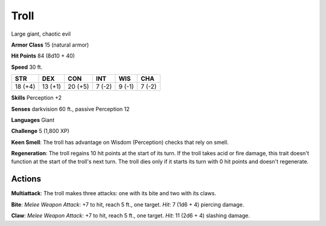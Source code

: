 
.. _srd:troll:

Troll
-----

Large giant, chaotic evil

**Armor Class** 15 (natural armor)

**Hit Points** 84 (8d10 + 40)

**Speed** 30 ft.

+-----------+-----------+-----------+----------+----------+----------+
| STR       | DEX       | CON       | INT      | WIS      | CHA      |
+===========+===========+===========+==========+==========+==========+
| 18 (+4)   | 13 (+1)   | 20 (+5)   | 7 (-2)   | 9 (-1)   | 7 (-2)   |
+-----------+-----------+-----------+----------+----------+----------+

**Skills** Perception +2

**Senses** darkvision 60 ft., passive Perception 12

**Languages** Giant

**Challenge** 5 (1,800 XP)

**Keen Smell**: The troll has advantage on Wisdom (Perception) checks
that rely on smell.

**Regeneration**: The troll regains 10 hit points at
the start of its turn. If the troll takes acid or fire damage, this
trait doesn't function at the start of the troll's next turn. The troll
dies only if it starts its turn with 0 hit points and doesn't
regenerate.

Actions
~~~~~~~~~~~~~~~~~~~~~~~~~~~~~~~~~

**Multiattack**: The troll makes three attacks: one with its bite and
two with its claws.

**Bite**: *Melee Weapon Attack*: +7 to hit, reach 5
ft., one target. *Hit*: 7 (1d6 + 4) piercing damage.

**Claw**: *Melee
Weapon Attack*: +7 to hit, reach 5 ft., one target. *Hit*: 11 (2d6 + 4)
slashing damage.

